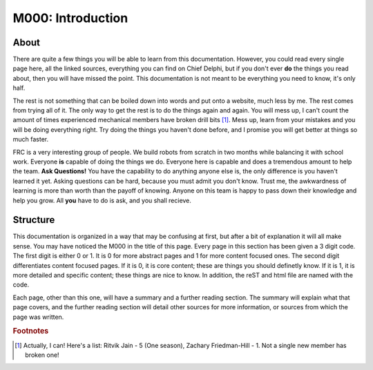 M000: Introduction
==================

About
-----
There are quite a few things you will be able to learn from this documentation. However, you could read every single page here, all the linked sources, everything you can find on Chief Delphi, but if you don't ever **do** the things you read about, then you will have missed the point. This documentation is not meant to be everything you need to know, it's only half.   
  
The rest is not something that can be boiled down into words and put onto a website, much less by me. The rest comes from trying all of it. The only way to get the rest is to do the things again and again. You will mess up, I can't count the amount of times experienced mechanical members have broken drill bits [#m1]_. Mess up, learn from your mistakes and you will be doing everything right. Try doing the things you haven't done before, and I promise you will get better at things so much faster.  
  
FRC is a very interesting group of people. We build robots from scratch in two months while balancing it with school work. Everyone **is** capable of doing the things we do. Everyone here is capable and does a tremendous amount to help the team. **Ask Questions!** You have the capability to do anything anyone else is, the only difference is you haven't learned it yet. Asking questions can be hard, because you must admit you don't know. Trust me, the awkwardness of learning is more than worth than the payoff of knowing. Anyone on this team is happy to pass down their knowledge and help you grow. All **you** have to do is ask, and you shall recieve.

Structure
---------
This documentation is organized in a way that may be confusing at first, but after a bit of explanation it will all make sense.  
You may have noticed the M000 in the title of this page. Every page in this section has been given a 3 digit code. The first digit is either 0 or 1. It is 0 for more abstract pages and 1 for more content focused ones. The second digit differentiates content focused pages. If it is 0, it is core content; these are things you should definetly know. If it is 1, it is more detailed and specific content; these things are nice to know. In addition, the reST and html file are named with the code.
  
Each page, other than this one, will have a summary and a further reading section. The summary will explain what that page covers, and the further reading section will detail other sources for more information, or sources from which the page was written.  
  
  

.. rubric:: Footnotes

.. [#m1] Actually, I can! Here's a list: Ritvik Jain - 5 (One season), Zachary Friedman-Hill - 1. Not a single new member has broken one!

